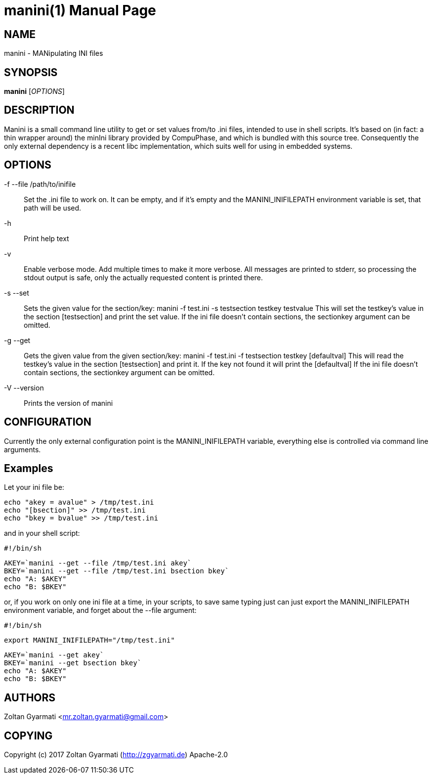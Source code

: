 manini(1)
=========
:doctype: manpage


NAME
----
manini - MANipulating INI files


SYNOPSIS
--------
*manini* ['OPTIONS']


DESCRIPTION
-----------
Manini is a small command line utility to get or set values from/to .ini
files, intended to use in shell scripts. It's based on (in fact: a thin wrapper around)
the minIni library provided by CompuPhase, and which is bundled with this source tree.
Consequently the only external dependency is a recent libc implementation, which suits
well for using in embedded systems.

OPTIONS
-------
-f --file /path/to/inifile ::
    Set the .ini file to work on. It can be empty, and if it's empty and the
    MANINI_INIFILEPATH environment variable is set, that path will be used.

-h ::
    Print help text

-v ::
    Enable verbose mode. Add multiple times to make it more verbose. All
    messages are printed to stderr, so processing the stdout output is safe,
    only the actually requested content is printed there.

-s --set ::
    Sets the given value for the section/key:
    manini -f test.ini -s testsection testkey testvalue
    This will set the testkey's value in the section [testsection]
    and print the set value.
    If the ini file doesn't contain sections, the sectionkey argument
    can be omitted.

-g --get ::
    Gets the given value from the given section/key:
    manini -f test.ini -f testsection testkey [defaultval]
    This will read the testkey's value in the section [testsection]
    and print it. If the key not found it will print the [defaultval]
    If the ini file doesn't contain sections, the sectionkey argument
    can be omitted.

-V --version ::
    Prints the version of manini


CONFIGURATION
-------------
Currently the only external configuration point is the MANINI_INIFILEPATH
variable, everything else is controlled via command line arguments.

Examples
--------

Let your ini file be:

    echo "akey = avalue" > /tmp/test.ini
    echo "[bsection]" >> /tmp/test.ini
    echo "bkey = bvalue" >> /tmp/test.ini


and in your shell script:

    #!/bin/sh

    AKEY=`manini --get --file /tmp/test.ini akey`
    BKEY=`manini --get --file /tmp/test.ini bsection bkey`
    echo "A: $AKEY"
    echo "B: $BKEY"


or, if you work on only one ini file at a time, in your scripts, to save same
typing just can just export the MANINI_INIFILEPATH environment variable, and forget
about the --file argument:


    #!/bin/sh

    export MANINI_INIFILEPATH="/tmp/test.ini"

    AKEY=`manini --get akey`
    BKEY=`manini --get bsection bkey`
    echo "A: $AKEY"
    echo "B: $BKEY"

AUTHORS
-------
Zoltan Gyarmati <mr.zoltan.gyarmati@gmail.com>


COPYING
-------
Copyright (c) 2017 Zoltan Gyarmati (http://zgyarmati.de)
Apache-2.0
